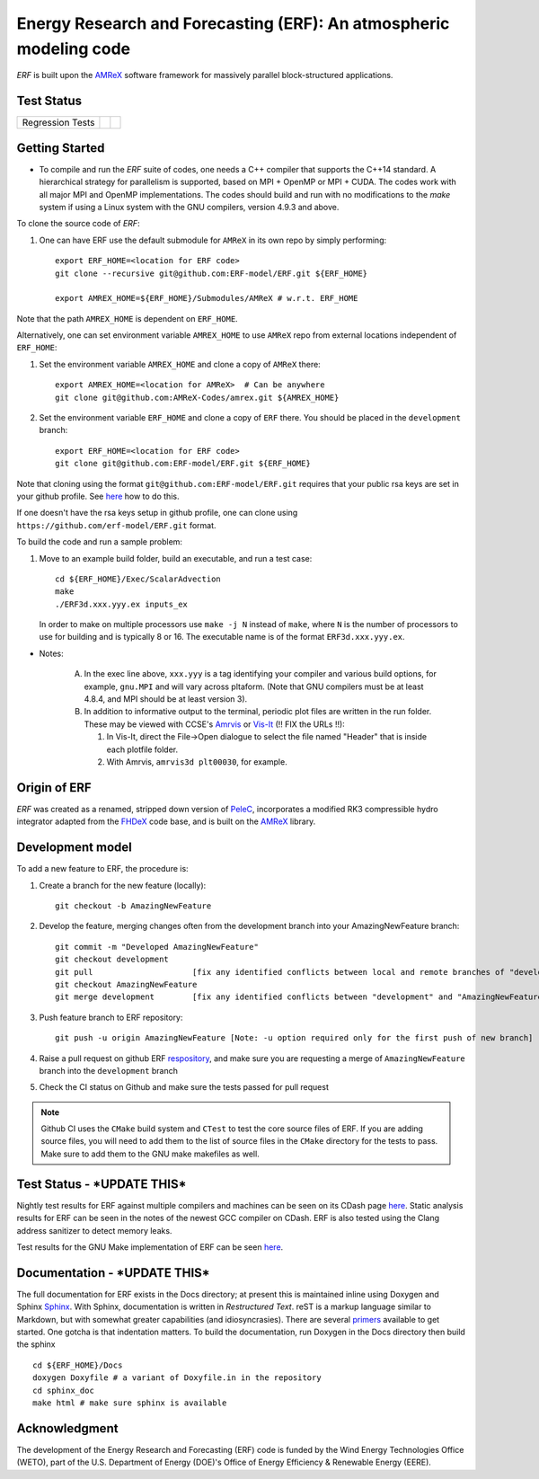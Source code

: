 Energy Research and Forecasting (ERF): An atmospheric modeling code
----

`ERF` is built upon the `AMReX <https://amrex-codes.github.io/amrex/>`_ software framework
for massively parallel block-structured applications.

Test Status
~~~~~~~~~~~

=================  =============  ====================
Regression Tests    |regtests|     |regtest-coverage|
=================  =============  ====================

.. |regtests| image:: https://github.com/rafmudaf/ERF/actions/workflows/ci.yml/badge.svg?branch=add_testing
.. |regtest-coverage| image:: https://codecov.io/gh/erf-model/ERF/branch/development/graph/badge.svg?token=74S5Q66M1M
    :target: https://codecov.io/gh/erf-model/ERF
.. |unittests| image:: https://github.com/rafmudaf/ERF/actions/workflows/ci.yml/badge.svg?branch=add_testing


Getting Started 
~~~~~~~~~~~~~~~

* To compile and run the `ERF` suite of codes, one needs a C++ compiler that supports the C++14 standard.  A hierarchical strategy for parallelism is supported, based on MPI + OpenMP or MPI + CUDA.  The codes work with all major MPI and OpenMP implementations.  The codes should build and run with no modifications to the `make` system if using a Linux system with the GNU compilers, version 4.9.3 and above. 

To clone the source code of `ERF`:

1. One can have ERF use the default submodule for ``AMReX`` in its own repo by simply performing: ::

    export ERF_HOME=<location for ERF code>
    git clone --recursive git@github.com:ERF-model/ERF.git ${ERF_HOME}
    
    export AMREX_HOME=${ERF_HOME}/Submodules/AMReX # w.r.t. ERF_HOME

Note that the path ``AMREX_HOME`` is dependent on ``ERF_HOME``.

Alternatively, one can set environment variable ``AMREX_HOME`` to use ``AMReX`` repo from external locations independent of ``ERF_HOME``: ::

1. Set the environment variable ``AMREX_HOME`` and clone a copy of ``AMReX`` there: ::

    export AMREX_HOME=<location for AMReX>  # Can be anywhere  
    git clone git@github.com:AMReX-Codes/amrex.git ${AMREX_HOME}

2. Set the environment variable ``ERF_HOME`` and clone a copy of ``ERF`` there. You should be placed in the ``development`` branch: ::

    export ERF_HOME=<location for ERF code>
    git clone git@github.com:ERF-model/ERF.git ${ERF_HOME}
    
Note that cloning using the format ``git@github.com:ERF-model/ERF.git`` requires that your public rsa keys are set in your github profile. See `here <https://docs.github.com/en/free-pro-team@latest/github/authenticating-to-github/adding-a-new-ssh-key-to-your-github-account>`_ how to do this.

If one doesn't have the rsa keys setup in github profile, one can clone using ``https://github.com/erf-model/ERF.git`` format.

To build the code and run a sample problem:

1. Move to an example build folder, build an executable, and run a test case: ::

    cd ${ERF_HOME}/Exec/ScalarAdvection
    make
    ./ERF3d.xxx.yyy.ex inputs_ex
    
   In order to make on multiple processors use ``make -j N`` instead of ``make``, where ``N`` is the number of processors to use for building and is typically 8 or 16. The executable name is of the format ``ERF3d.xxx.yyy.ex``.

* Notes:

   A. In the exec line above, ``xxx.yyy`` is a tag identifying your compiler and various build options, for example, ``gnu.MPI`` and will vary across pltaform.  (Note that GNU compilers must be at least 4.8.4, and MPI should be at least version 3).
   B. In addition to informative output to the terminal, periodic plot files are written in the run folder.  These may be viewed with CCSE's `Amrvis <https://ccse.lbl.gov/Downloads/downloadAmrvis.html>`_ or `Vis-It <http://vis.lbl.gov/NERSC/Software/visit/>`_ (!! FIX the URLs !!):

      1. In Vis-It, direct the File->Open dialogue to select the file named "Header" that is inside each plotfile folder.
      2. With Amrvis, ``amrvis3d plt00030``, for example.


Origin of ERF 
~~~~~~~~~~~~~

`ERF` was created as a renamed, stripped down version of `PeleC
<https://github.com/AMReX-combustion/PeleC>`_,
incorporates a modified RK3 compressible hydro integrator adapted from 
the `FHDeX <https://github.com/AMReX-FHD/FHDeX>`_ code base, 
and is built on the `AMReX <https://github.com/AMReX-codes/AMReX>`_ library.

Development model
~~~~~~~~~~~~~~~~~

To add a new feature to ERF, the procedure is:

1. Create a branch for the new feature (locally): ::

    git checkout -b AmazingNewFeature

2. Develop the feature, merging changes often from the development branch into your AmazingNewFeature branch: ::
   
    git commit -m "Developed AmazingNewFeature"
    git checkout development
    git pull                     [fix any identified conflicts between local and remote branches of "development"]
    git checkout AmazingNewFeature
    git merge development        [fix any identified conflicts between "development" and "AmazingNewFeature"]

3. Push feature branch to ERF repository: ::

    git push -u origin AmazingNewFeature [Note: -u option required only for the first push of new branch]

4. Raise a pull request on github ERF `respository <https://github.com/erf-model/ERF>`_, and make sure you are requesting a merge of ``AmazingNewFeature`` branch into the ``development`` branch

5. Check the CI status on Github and make sure the tests passed for pull request

.. note::

   Github CI uses the ``CMake`` build system and ``CTest`` to test the core source files of ERF. If you are adding source files, you will need to add them to the list of source files in the ``CMake`` directory for the tests to pass. Make sure to add them to the GNU make makefiles as well.


Test Status - ***UPDATE THIS***
~~~~~~~~~~~

Nightly test results for ERF against multiple compilers and machines can be seen on its CDash page `here <https://my.cdash.org/index.php?project=ERF>`_. Static analysis results for ERF can be seen in the notes of the newest GCC compiler on CDash. ERF is also tested using the Clang address sanitizer to detect memory leaks.

Test results for the GNU Make implementation of ERF can be seen `here <https://amrex-combustion.github.io/ERFRegressionTestResults>`_.


Documentation - ***UPDATE THIS***
~~~~~~~~~~~~~

The full documentation for ERF exists in the Docs directory; at present this is maintained inline using Doxygen
and Sphinx  `Sphinx <http://www.sphinx-doc.org>`_. With 
Sphinx, documentation is written in *Restructured Text*. reST is a markup language
similar to Markdown, but with somewhat greater capabilities (and idiosyncrasies). There
are several `primers <http://thomas-cokelaer.info/tutorials/sphinx/rest_syntax.html>`_
available to get started. One gotcha is that indentation matters.
To build the documentation, run Doxygen in the Docs directory then build the sphinx ::
    cd ${ERF_HOME}/Docs
    doxygen Doxyfile # a variant of Doxyfile.in in the repository
    cd sphinx_doc
    make html # make sure sphinx is available


Acknowledgment
~~~~~~~~~~~~~~

The development of the Energy Research and Forecasting (ERF) code is funded by the Wind Energy Technologies Office (WETO), part of the U.S. Department of Energy (DOE)'s Office of Energy Efficiency & Renewable Energy (EERE).  


